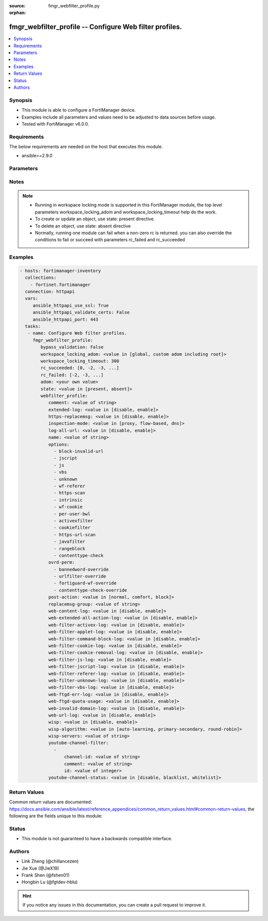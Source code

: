 :source: fmgr_webfilter_profile.py

:orphan:

.. _fmgr_webfilter_profile:

fmgr_webfilter_profile -- Configure Web filter profiles.
++++++++++++++++++++++++++++++++++++++++++++++++++++++++

.. versionadded:: 2.10

.. contents::
   :local:
   :depth: 1


Synopsis
--------

- This module is able to configure a FortiManager device.
- Examples include all parameters and values need to be adjusted to data sources before usage.
- Tested with FortiManager v6.0.0.


Requirements
------------
The below requirements are needed on the host that executes this module.

- ansible>=2.9.0



Parameters
----------

.. raw:: html

 <ul>
 <li><span class="li-head">bypass_validation</span> - Only set to True when module schema diffs with FortiManager API structure, module continues to execute without validating parameters <span class="li-normal">type: bool</span> <span class="li-required">required: false</span> <span class="li-normal"> default: False</span> </li>
 <li><span class="li-head">workspace_locking_adom</span> - Acquire the workspace lock if FortiManager is running in workspace mode <span class="li-normal">type: str</span> <span class="li-required">required: false</span> <span class="li-normal"> choices: global, custom adom including root</span> </li>
 <li><span class="li-head">workspace_locking_timeout</span> - The maximum time in seconds to wait for other users to release workspace lock <span class="li-normal">type: integer</span> <span class="li-required">required: false</span>  <span class="li-normal">default: 300</span> </li>
 <li><span class="li-head">rc_succeeded</span> - The rc codes list with which the conditions to succeed will be overriden <span class="li-normal">type: list</span> <span class="li-required">required: false</span> </li>
 <li><span class="li-head">rc_failed</span> - The rc codes list with which the conditions to fail will be overriden <span class="li-normal">type: list</span> <span class="li-required">required: false</span> </li>
 <li><span class="li-head">state</span> - The directive to create, update or delete an object <span class="li-normal">type: str</span> <span class="li-required">required: true</span> <span class="li-normal"> choices: present, absent</span> </li>
 <li><span class="li-head">adom</span> - The parameter in requested url <span class="li-normal">type: str</span> <span class="li-required">required: true</span> </li>
 <li><span class="li-head">webfilter_profile</span> - Configure Web filter profiles. <span class="li-normal">type: dict</span></li>
 <ul class="ul-self">
 <li><span class="li-head">comment</span> - Optional comments. <span class="li-normal">type: str</span> </li>
 <li><span class="li-head">extended-log</span> - Enable/disable extended logging for web filtering. <span class="li-normal">type: str</span>  <span class="li-normal">choices: [disable, enable]</span> </li>
 <li><span class="li-head">https-replacemsg</span> - Enable replacement messages for HTTPS. <span class="li-normal">type: str</span>  <span class="li-normal">choices: [disable, enable]</span> </li>
 <li><span class="li-head">inspection-mode</span> - Web filtering inspection mode. <span class="li-normal">type: str</span>  <span class="li-normal">choices: [proxy, flow-based, dns]</span> </li>
 <li><span class="li-head">log-all-url</span> - Enable/disable logging all URLs visited. <span class="li-normal">type: str</span>  <span class="li-normal">choices: [disable, enable]</span> </li>
 <li><span class="li-head">name</span> - Profile name. <span class="li-normal">type: str</span> </li>
 <li><span class="li-head">options</span> - No description for the parameter <span class="li-normal">type: array</span> <span class="li-normal">choices: [block-invalid-url, jscript, js, vbs, unknown, wf-referer, https-scan, intrinsic, wf-cookie, per-user-bwl, activexfilter, cookiefilter, https-url-scan, javafilter, rangeblock, contenttype-check]</span> </li>
 <li><span class="li-head">ovrd-perm</span> - No description for the parameter <span class="li-normal">type: array</span> <span class="li-normal">choices: [bannedword-override, urlfilter-override, fortiguard-wf-override, contenttype-check-override]</span> </li>
 <li><span class="li-head">post-action</span> - Action taken for HTTP POST traffic. <span class="li-normal">type: str</span>  <span class="li-normal">choices: [normal, comfort, block]</span> </li>
 <li><span class="li-head">replacemsg-group</span> - Replacement message group. <span class="li-normal">type: str</span> </li>
 <li><span class="li-head">web-content-log</span> - Enable/disable logging logging blocked web content. <span class="li-normal">type: str</span>  <span class="li-normal">choices: [disable, enable]</span> </li>
 <li><span class="li-head">web-extended-all-action-log</span> - Enable/disable extended any filter action logging for web filtering. <span class="li-normal">type: str</span>  <span class="li-normal">choices: [disable, enable]</span> </li>
 <li><span class="li-head">web-filter-activex-log</span> - Enable/disable logging ActiveX. <span class="li-normal">type: str</span>  <span class="li-normal">choices: [disable, enable]</span> </li>
 <li><span class="li-head">web-filter-applet-log</span> - Enable/disable logging Java applets. <span class="li-normal">type: str</span>  <span class="li-normal">choices: [disable, enable]</span> </li>
 <li><span class="li-head">web-filter-command-block-log</span> - Enable/disable logging blocked commands. <span class="li-normal">type: str</span>  <span class="li-normal">choices: [disable, enable]</span> </li>
 <li><span class="li-head">web-filter-cookie-log</span> - Enable/disable logging cookie filtering. <span class="li-normal">type: str</span>  <span class="li-normal">choices: [disable, enable]</span> </li>
 <li><span class="li-head">web-filter-cookie-removal-log</span> - Enable/disable logging blocked cookies. <span class="li-normal">type: str</span>  <span class="li-normal">choices: [disable, enable]</span> </li>
 <li><span class="li-head">web-filter-js-log</span> - Enable/disable logging Java scripts. <span class="li-normal">type: str</span>  <span class="li-normal">choices: [disable, enable]</span> </li>
 <li><span class="li-head">web-filter-jscript-log</span> - Enable/disable logging JScripts. <span class="li-normal">type: str</span>  <span class="li-normal">choices: [disable, enable]</span> </li>
 <li><span class="li-head">web-filter-referer-log</span> - Enable/disable logging referrers. <span class="li-normal">type: str</span>  <span class="li-normal">choices: [disable, enable]</span> </li>
 <li><span class="li-head">web-filter-unknown-log</span> - Enable/disable logging unknown scripts. <span class="li-normal">type: str</span>  <span class="li-normal">choices: [disable, enable]</span> </li>
 <li><span class="li-head">web-filter-vbs-log</span> - Enable/disable logging VBS scripts. <span class="li-normal">type: str</span>  <span class="li-normal">choices: [disable, enable]</span> </li>
 <li><span class="li-head">web-ftgd-err-log</span> - Enable/disable logging rating errors. <span class="li-normal">type: str</span>  <span class="li-normal">choices: [disable, enable]</span> </li>
 <li><span class="li-head">web-ftgd-quota-usage</span> - Enable/disable logging daily quota usage. <span class="li-normal">type: str</span>  <span class="li-normal">choices: [disable, enable]</span> </li>
 <li><span class="li-head">web-invalid-domain-log</span> - Enable/disable logging invalid domain names. <span class="li-normal">type: str</span>  <span class="li-normal">choices: [disable, enable]</span> </li>
 <li><span class="li-head">web-url-log</span> - Enable/disable logging URL filtering. <span class="li-normal">type: str</span>  <span class="li-normal">choices: [disable, enable]</span> </li>
 <li><span class="li-head">wisp</span> - Enable/disable web proxy WISP. <span class="li-normal">type: str</span>  <span class="li-normal">choices: [disable, enable]</span> </li>
 <li><span class="li-head">wisp-algorithm</span> - WISP server selection algorithm. <span class="li-normal">type: str</span>  <span class="li-normal">choices: [auto-learning, primary-secondary, round-robin]</span> </li>
 <li><span class="li-head">wisp-servers</span> - WISP servers. <span class="li-normal">type: str</span> </li>
 <li><span class="li-head">youtube-channel-filter</span> - No description for the parameter <span class="li-normal">type: array</span> <ul class="ul-self">
 <li><span class="li-head">channel-id</span> - YouTube channel ID to be filtered. <span class="li-normal">type: str</span> </li>
 <li><span class="li-head">comment</span> - Comment. <span class="li-normal">type: str</span> </li>
 <li><span class="li-head">id</span> - ID. <span class="li-normal">type: int</span> </li>
 </ul>
 <li><span class="li-head">youtube-channel-status</span> - YouTube channel filter status. <span class="li-normal">type: str</span>  <span class="li-normal">choices: [disable, blacklist, whitelist]</span> </li>
 </ul>
 </ul>






Notes
-----
.. note::

   - Running in workspace locking mode is supported in this FortiManager module, the top level parameters workspace_locking_adom and workspace_locking_timeout help do the work.

   - To create or update an object, use state: present directive.

   - To delete an object, use state: absent directive

   - Normally, running one module can fail when a non-zero rc is returned. you can also override the conditions to fail or succeed with parameters rc_failed and rc_succeeded

Examples
--------

.. code-block:: yaml+jinja

 - hosts: fortimanager-inventory
   collections:
     - fortinet.fortimanager
   connection: httpapi
   vars:
      ansible_httpapi_use_ssl: True
      ansible_httpapi_validate_certs: False
      ansible_httpapi_port: 443
   tasks:
    - name: Configure Web filter profiles.
      fmgr_webfilter_profile:
         bypass_validation: False
         workspace_locking_adom: <value in [global, custom adom including root]>
         workspace_locking_timeout: 300
         rc_succeeded: [0, -2, -3, ...]
         rc_failed: [-2, -3, ...]
         adom: <your own value>
         state: <value in [present, absent]>
         webfilter_profile:
            comment: <value of string>
            extended-log: <value in [disable, enable]>
            https-replacemsg: <value in [disable, enable]>
            inspection-mode: <value in [proxy, flow-based, dns]>
            log-all-url: <value in [disable, enable]>
            name: <value of string>
            options:
              - block-invalid-url
              - jscript
              - js
              - vbs
              - unknown
              - wf-referer
              - https-scan
              - intrinsic
              - wf-cookie
              - per-user-bwl
              - activexfilter
              - cookiefilter
              - https-url-scan
              - javafilter
              - rangeblock
              - contenttype-check
            ovrd-perm:
              - bannedword-override
              - urlfilter-override
              - fortiguard-wf-override
              - contenttype-check-override
            post-action: <value in [normal, comfort, block]>
            replacemsg-group: <value of string>
            web-content-log: <value in [disable, enable]>
            web-extended-all-action-log: <value in [disable, enable]>
            web-filter-activex-log: <value in [disable, enable]>
            web-filter-applet-log: <value in [disable, enable]>
            web-filter-command-block-log: <value in [disable, enable]>
            web-filter-cookie-log: <value in [disable, enable]>
            web-filter-cookie-removal-log: <value in [disable, enable]>
            web-filter-js-log: <value in [disable, enable]>
            web-filter-jscript-log: <value in [disable, enable]>
            web-filter-referer-log: <value in [disable, enable]>
            web-filter-unknown-log: <value in [disable, enable]>
            web-filter-vbs-log: <value in [disable, enable]>
            web-ftgd-err-log: <value in [disable, enable]>
            web-ftgd-quota-usage: <value in [disable, enable]>
            web-invalid-domain-log: <value in [disable, enable]>
            web-url-log: <value in [disable, enable]>
            wisp: <value in [disable, enable]>
            wisp-algorithm: <value in [auto-learning, primary-secondary, round-robin]>
            wisp-servers: <value of string>
            youtube-channel-filter:
              -
                  channel-id: <value of string>
                  comment: <value of string>
                  id: <value of integer>
            youtube-channel-status: <value in [disable, blacklist, whitelist]>



Return Values
-------------


Common return values are documented: https://docs.ansible.com/ansible/latest/reference_appendices/common_return_values.html#common-return-values, the following are the fields unique to this module:


.. raw:: html

 <ul>
 <li> <span class="li-return">request_url</span> - The full url requested <span class="li-normal">returned: always</span> <span class="li-normal">type: str</span> <span class="li-normal">sample: /sys/login/user</span></li>
 <li> <span class="li-return">response_code</span> - The status of api request <span class="li-normal">returned: always</span> <span class="li-normal">type: int</span> <span class="li-normal">sample: 0</span></li>
 <li> <span class="li-return">response_message</span> - The descriptive message of the api response <span class="li-normal">returned: always</span> <span class="li-normal">type: str</span> <span class="li-normal">sample: OK</li>
 <li> <span class="li-return">response_data</span> - The data body of the api response <span class="li-normal">returned: optional</span> <span class="li-normal">type: list or dict</span></li>
 </ul>





Status
------

- This module is not guaranteed to have a backwards compatible interface.


Authors
-------

- Link Zheng (@chillancezen)
- Jie Xue (@JieX19)
- Frank Shen (@fshen01)
- Hongbin Lu (@fgtdev-hblu)


.. hint::

    If you notice any issues in this documentation, you can create a pull request to improve it.



